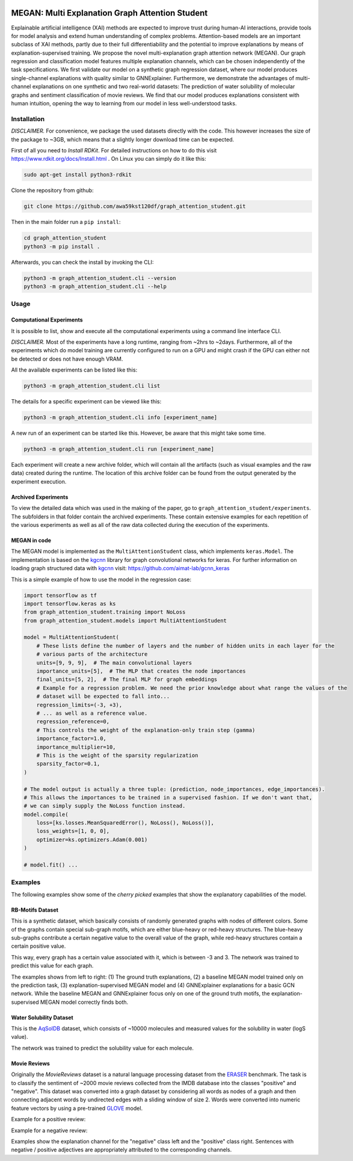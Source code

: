 |made-with-python| |made-with-kgcnn| |python-version| |os-linux|

.. |os-linux| image:: https://img.shields.io/badge/os-linux-orange.svg
   :target: https://www.python.org/

.. |python-version| image:: https://img.shields.io/badge/Python-3.8.0-green.svg
   :target: https://www.python.org/

.. |made-with-kgcnn| image:: https://img.shields.io/badge/Made%20with-KGCNN-blue.svg
   :target: https://github.com/aimat-lab/gcnn_keras

.. |made-with-python| image:: https://img.shields.io/badge/Made%20with-Python-1f425f.svg
   :target: https://www.python.org/

.. image:: architecture.png
    :width: 800
    :alt: Architecture Overview

================================================
MEGAN: Multi Explanation Graph Attention Student
================================================

Explainable artificial intelligence (XAI) methods are expected to improve trust during human-AI interactions,
provide tools for model analysis and extend human understanding of complex problems. Attention-based models
are an important subclass of XAI methods, partly due to their full differentiability and the potential to
improve explanations by means of explanation-supervised training. We propose the novel multi-explanation
graph attention network (MEGAN). Our graph regression and classification model features multiple explanation
channels, which can be chosen independently of the task specifications. We first validate our model on a
synthetic graph regression dataset, where our model produces single-channel explanations with quality
similar to GNNExplainer. Furthermore, we demonstrate the advantages of multi-channel explanations on one
synthetic and two real-world datasets: The prediction of water solubility of molecular graphs and
sentiment classification of movie reviews. We find that our model produces explanations consistent
with human intuition, opening the way to learning from our model in less well-understood tasks.

Installation
============

*DISCLAIMER.* For convenience, we package the used datasets directly with the code. This however increases
the size of the package to ~3GB, which means that a slightly longer download time can be expected.

First of all you need to *Install RDKit*. For detailed instructions on how to do this visit
https://www.rdkit.org/docs/Install.html .
On Linux you can simply do it like this:

.. code-block:: shell

    sudo apt-get install python3-rdkit

Clone the repository from github:

.. code-block:: shell

    git clone https://github.com/awa59kst120df/graph_attention_student.git

Then in the main folder run a ``pip install``:

.. code-block:: shell

    cd graph_attention_student
    python3 -m pip install .

Afterwards, you can check the install by invoking the CLI:

.. code-block:: shell

    python3 -m graph_attention_student.cli --version
    python3 -m graph_attention_student.cli --help

Usage
=====

Computational Experiments
-------------------------

It is possible to list, show and execute all the computational experiments using a command line interface
CLI.

*DISCLAIMER.* Most of the experiments have a long runtime, ranging from ~2hrs to ~2days. Furthermore, all
of the experiments which do model training are currently configured to run on a GPU and might crash if the
GPU can either not be detected or does not have enough VRAM.

All the available experiments can be listed like this:

.. code-block:: shell

    python3 -m graph_attention_student.cli list

The details for a specific experiment can be viewed like this:

.. code-block:: shell

    python3 -m graph_attention_student.cli info [experiment_name]

A new run of an experiment can be started like this. However, be aware that this might take some time.

.. code-block::

    python3 -m graph_attention_student.cli run [experiment_name]

Each experiment will create a new archive folder, which will contain all the artifacts (such as visual
examples and the raw data) created during the runtime. The location of this archive folder can be found
from the output generated by the experiment execution.

Archived Experiments
--------------------

To view the detailed data which was used in the making of the paper, go to
``graph_attention_student/experiments``. The subfolders in that folder contain the archived experiments.
These contain extensive examples for each repetition of the various experiments as well as all of the raw
data collected during the execution of the experiments.

MEGAN in code
-------------

The MEGAN model is implemented as the ``MultiAttentionStudent`` class, which implements ``keras.Model``.
The implementation is based on the `kgcnn`_ library for graph convolutional networks for keras. For further
information on loading graph structured data with `kgcnn`_ visit:
https://github.com/aimat-lab/gcnn_keras

This is a simple example of how to use the model in the regression case:

.. code-block:: python

    import tensorflow as tf
    import tensorflow.keras as ks
    from graph_attention_student.training import NoLoss
    from graph_attention_student.models import MultiAttentionStudent

    model = MultiAttentionStudent(
        # These lists define the number of layers and the number of hidden units in each layer for the
        # various parts of the architecture
        units=[9, 9, 9],  # The main convolutional layers
        importance_units=[5],  # The MLP that creates the node importances
        final_units=[5, 2],  # The final MLP for graph embeddings
        # Example for a regression problem. We need the prior knowledge about what range the values of the
        # dataset will be expected to fall into...
        regression_limits=(-3, +3),
        # ... as well as a reference value.
        regression_reference=0,
        # This controls the weight of the explanation-only train step (gamma)
        importance_factor=1.0,
        importance_multiplier=10,
        # This is the weight of the sparsity regularization
        sparsity_factor=0.1,
    )

    # The model output is actually a three tuple: (prediction, node_importances, edge_importances).
    # This allows the importances to be trained in a supervised fashion. If we don't want that,
    # we can simply supply the NoLoss function instead.
    model.compile(
        loss=[ks.losses.MeanSquaredError(), NoLoss(), NoLoss()],
        loss_weights=[1, 0, 0],
        optimizer=ks.optimizers.Adam(0.001)
    )

    # model.fit() ...


.. _kgcnn: https://github.com/aimat-lab/gcnn_keras
.. _examples/solubility_regression.py: https://github.com/aimat-lab/graph_attention_student/tree/master/graph_attention_student/examples/solubility_regression.py

.. _`GATv2`: https://github.com/tech-srl/how_attentive_are_gats

Examples
========

The following examples show some of the *cherry picked* examples that show the explanatory capabilities of
the model.

RB-Motifs Dataset
-----------------

This is a synthetic dataset, which basically consists of randomly generated graphs with nodes of different
colors. Some of the graphs contain special sub-graph motifs, which are either blue-heavy or red-heavy
structures. The blue-heavy sub-graphs contribute a certain negative value to the overall value of the graph,
while red-heavy structures contain a certain positive value.

This way, every graph has a certain value associated with it, which is between -3 and 3. The network was
trained to predict this value for each graph.

.. image:: rb_motifs_example.png
    :width: 800
    :alt: Rb-Motifs Example

The examples shows from left to right: (1) The ground truth explanations, (2) a baseline MEGAN model trained
only on the prediction task, (3) explanation-supervised MEGAN model and (4) GNNExplainer explanations for a
basic GCN network. While the baseline MEGAN and GNNExplainer focus only on one of the ground truth motifs,
the explanation-supervised MEGAN model correctly finds both.

Water Solubility Dataset
------------------------

This is the `AqSolDB`_ dataset, which consists of ~10000 molecules and measured values for the solubility in
water (logS value).

The network was trained to predict the solubility value for each molecule.

.. image:: solubility_example.png
    :width: 800
    :alt: Solubility Example.png

.. _`AqSolDB`: https://www.nature.com/articles/s41597-019-0151-1

Movie Reviews
-------------

Originally the *MovieReviews* dataset is a natural language processing dataset from the `ERASER`_ benchmark.
The task is to classify the sentiment of ~2000 movie reviews collected from the IMDB database into the
classes "positive" and "negative". This dataset was converted into a graph dataset by considering all words
as nodes of a graph and then connecting adjacent words by undirected edges with a sliding window of size 2.
Words were converted into numeric feature vectors by using a pre-trained `GLOVE`_ model.

Example for a positive review:

.. image:: movie_reviews_pos.png
    :width: 800
    :alt: Positive Movie Review

Example for a negative review:

.. image:: movie_reviews_neg.png
    :width: 800
    :alt: Negative Movie Review

Examples show the explanation channel for the "negative" class left and the "positive" class right.
Sentences with negative / positive adjectives are appropriately attributed to the corresponding channels.

.. _`ERASER`: https://www.eraserbenchmark.com/
.. _`GLOVE`: https://nlp.stanford.edu/projects/glove/

